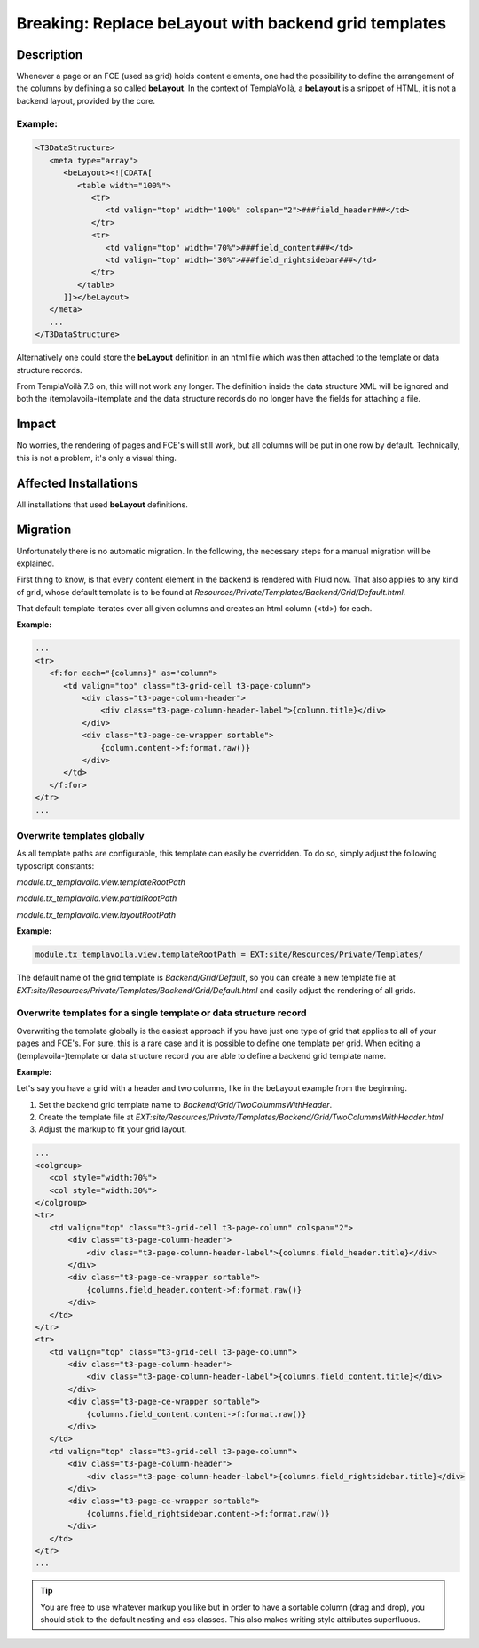 ======================================================
Breaking: Replace beLayout with backend grid templates
======================================================

Description
===========

Whenever a page or an FCE (used as grid) holds content elements, one had the possibility to define the arrangement of
the columns by defining a so called **beLayout**. In the context of TemplaVoilà, a **beLayout** is a snippet of HTML, it
is not a backend layout, provided by the core.

Example:
________

.. code-block:: xml

   <T3DataStructure>
      <meta type="array">
         <beLayout><![CDATA[
            <table width="100%">
               <tr>
                  <td valign="top" width="100%" colspan="2">###field_header###</td>
               </tr>
               <tr>
                  <td valign="top" width="70%">###field_content###</td>
                  <td valign="top" width="30%">###field_rightsidebar###</td>
               </tr>
            </table>
         ]]></beLayout>
      </meta>
      ...
   </T3DataStructure>

Alternatively one could store the **beLayout** definition in an html file which was then attached to the template or
data structure records.

From TemplaVoilà 7.6 on, this will not work any longer. The definition inside the data structure XML will be ignored and
both the (templavoila-)template and the data structure records do no longer have the fields for attaching a file.


Impact
======

No worries, the rendering of pages and FCE's will still work, but all columns will be put in one row by default.
Technically, this is not a problem, it's only a visual thing.


Affected Installations
======================

All installations that used **beLayout** definitions.


Migration
=========

Unfortunately there is no automatic migration. In the following, the necessary steps for a manual migration will be
explained.

First thing to know, is that every content element in the backend is rendered with Fluid now. That also applies to any
kind of grid, whose default template is to be found at `Resources/Private/Templates/Backend/Grid/Default.html`.

That default template iterates over all given columns and creates an html column (<td>) for each.

**Example:**

.. code-block:: html

   ...
   <tr>
      <f:for each="{columns}" as="column">
         <td valign="top" class="t3-grid-cell t3-page-column">
             <div class="t3-page-column-header">
                 <div class="t3-page-column-header-label">{column.title}</div>
             </div>
             <div class="t3-page-ce-wrapper sortable">
                 {column.content->f:format.raw()}
             </div>
         </td>
      </f:for>
   </tr>
   ...

Overwrite templates globally
____________________________

As all template paths are configurable, this template can easily be overridden. To do so, simply adjust the
following typoscript constants:

`module.tx_templavoila.view.templateRootPath`

`module.tx_templavoila.view.partialRootPath`

`module.tx_templavoila.view.layoutRootPath`

**Example:**

.. code-block:: ts

   module.tx_templavoila.view.templateRootPath = EXT:site/Resources/Private/Templates/

The default name of the grid template is `Backend/Grid/Default`, so you can create a new template file at
`EXT:site/Resources/Private/Templates/Backend/Grid/Default.html` and easily adjust the rendering of all grids.


Overwrite templates for a single template or data structure record
__________________________________________________________________

Overwriting the template globally is the easiest approach if you have just one type of grid that applies to all of your
pages and FCE's. For sure, this is a rare case and it is possible to define one template per grid. When editing
a (templavoila-)template or data structure record you are able to define a backend grid template name.

**Example:**

Let's say you have a grid with a header and two columns, like in the beLayout example from the beginning.

1. Set the backend grid template name to `Backend/Grid/TwoColummsWithHeader`.
2. Create the template file at `EXT:site/Resources/Private/Templates/Backend/Grid/TwoColummsWithHeader.html`
3. Adjust the markup to fit your grid layout.

.. code-block:: html

   ...
   <colgroup>
      <col style="width:70%">
      <col style="width:30%">
   </colgroup>
   <tr>
      <td valign="top" class="t3-grid-cell t3-page-column" colspan="2">
          <div class="t3-page-column-header">
              <div class="t3-page-column-header-label">{columns.field_header.title}</div>
          </div>
          <div class="t3-page-ce-wrapper sortable">
              {columns.field_header.content->f:format.raw()}
          </div>
      </td>
   </tr>
   <tr>
      <td valign="top" class="t3-grid-cell t3-page-column">
          <div class="t3-page-column-header">
              <div class="t3-page-column-header-label">{columns.field_content.title}</div>
          </div>
          <div class="t3-page-ce-wrapper sortable">
              {columns.field_content.content->f:format.raw()}
          </div>
      </td>
      <td valign="top" class="t3-grid-cell t3-page-column">
          <div class="t3-page-column-header">
              <div class="t3-page-column-header-label">{columns.field_rightsidebar.title}</div>
          </div>
          <div class="t3-page-ce-wrapper sortable">
              {columns.field_rightsidebar.content->f:format.raw()}
          </div>
      </td>
   </tr>
   ...

.. tip::

   You are free to use whatever markup you like but in order to have a sortable column (drag and drop), you should stick to the default nesting and css classes. This also makes writing style attributes superfluous.
